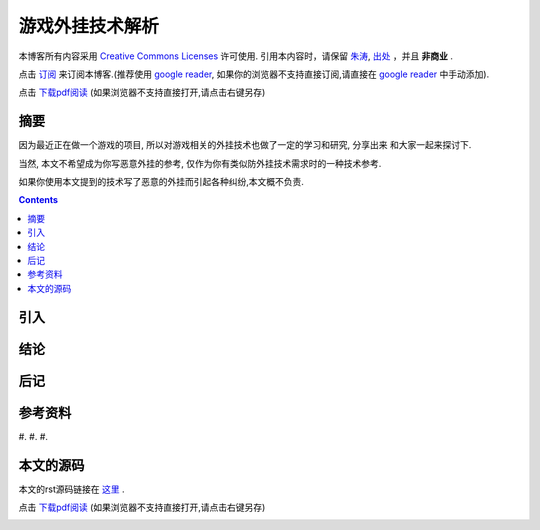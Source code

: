 ..  coding: utf-8
.. 1 tab = 4 spaces

.. 文件名: game_bot_tech.rst
.. 作者: Tower Joo<zhutao.iscas@gmail.com>
.. 日期: 2009-11-25 00:40:42
.. 说明: 

=============================
游戏外挂技术解析
=============================


本博客所有内容采用 `Creative Commons Licenses <http://creativecommons.org/about/licenses/meet-the-licenses>`_  许可使用.
引用本内容时，请保留 `朱涛`_, `出处`_ ，并且 **非商业** .

点击 `订阅`_ 来订阅本博客.(推荐使用 `google reader`_, 如果你的浏览器不支持直接订阅,请直接在 `google reader`_ 中手动添加).

点击 `下载pdf阅读`_ (如果浏览器不支持直接打开,请点击右键另存)


摘要
========================================

因为最近正在做一个游戏的项目, 所以对游戏相关的外挂技术也做了一定的学习和研究, 分享出来
和大家一起来探讨下.

当然, 本文不希望成为你写恶意外挂的参考, 仅作为你有类似防外挂技术需求时的一种技术参考.

如果你使用本文提到的技术写了恶意的外挂而引起各种纠纷,本文概不负责.

.. contents::


引入
=========

结论
===============

后记
==============

参考资料
========================================

#. 
#. 
#. 


本文的源码
========================================

本文的rst源码链接在 `这里`_ .

点击 `下载pdf阅读`_ (如果浏览器不支持直接打开,请点击右键另存)


.. _朱涛: http://sites.google.com/site/towerjoo
.. _出处: http://www.cnblogs.com/mindsbook
.. _订阅: http://feed.feedsky.com/MindsbookTowerJoo
.. _google reader: http://reader.google.com
.. _这里: 
.. _下载pdf阅读: 
